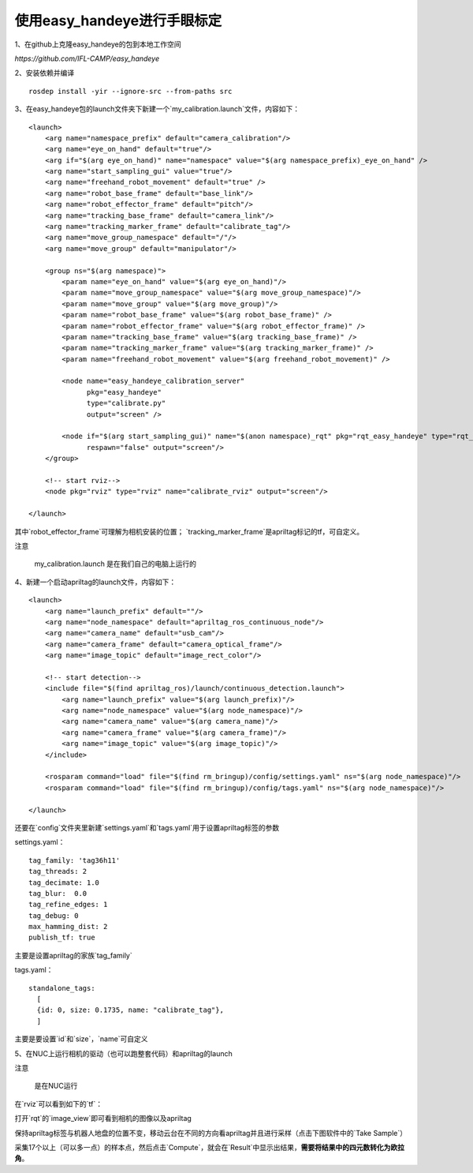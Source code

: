 使用easy_handeye进行手眼标定
---------------------------------------------------------------------

1、在github上克隆easy_handeye的包到本地工作空间

`https://github.com/IFL-CAMP/easy_handeye`

2、安装依赖并编译
::

 rosdep install -yir --ignore-src --from-paths src

3、在easy_handeye包的launch文件夹下新建一个`my_calibration.launch`文件，内容如下：

::

    <launch>
        <arg name="namespace_prefix" default="camera_calibration"/>
        <arg name="eye_on_hand" default="true"/>
        <arg if="$(arg eye_on_hand)" name="namespace" value="$(arg namespace_prefix)_eye_on_hand" />
        <arg name="start_sampling_gui" value="true"/>
        <arg name="freehand_robot_movement" default="true" />
        <arg name="robot_base_frame" default="base_link"/>
        <arg name="robot_effector_frame" default="pitch"/>
        <arg name="tracking_base_frame" default="camera_link"/>
        <arg name="tracking_marker_frame" default="calibrate_tag"/>
        <arg name="move_group_namespace" default="/"/>
        <arg name="move_group" default="manipulator"/>

        <group ns="$(arg namespace)">
            <param name="eye_on_hand" value="$(arg eye_on_hand)"/>
            <param name="move_group_namespace" value="$(arg move_group_namespace)"/>
            <param name="move_group" value="$(arg move_group)"/>
            <param name="robot_base_frame" value="$(arg robot_base_frame)" />
            <param name="robot_effector_frame" value="$(arg robot_effector_frame)" />
            <param name="tracking_base_frame" value="$(arg tracking_base_frame)" />
            <param name="tracking_marker_frame" value="$(arg tracking_marker_frame)" />
            <param name="freehand_robot_movement" value="$(arg freehand_robot_movement)" />

            <node name="easy_handeye_calibration_server"
                  pkg="easy_handeye"
                  type="calibrate.py"
                  output="screen" />

            <node if="$(arg start_sampling_gui)" name="$(anon namespace)_rqt" pkg="rqt_easy_handeye" type="rqt_easy_handeye"
                  respawn="false" output="screen"/>
        </group>

        <!-- start rviz-->
        <node pkg="rviz" type="rviz" name="calibrate_rviz" output="screen"/>

    </launch>


其中`robot_effector_frame`可理解为相机安装的位置； `tracking_marker_frame`是apriltag标记的tf，可自定义。

注意

 my_calibration.launch 是在我们自己的电脑上运行的

4、新建一个启动apriltag的launch文件，内容如下：

::

    <launch>
        <arg name="launch_prefix" default=""/>
        <arg name="node_namespace" default="apriltag_ros_continuous_node"/>
        <arg name="camera_name" default="usb_cam"/>
        <arg name="camera_frame" default="camera_optical_frame"/>
        <arg name="image_topic" default="image_rect_color"/>

        <!-- start detection-->
        <include file="$(find apriltag_ros)/launch/continuous_detection.launch">
            <arg name="launch_prefix" value="$(arg launch_prefix)"/>
            <arg name="node_namespace" value="$(arg node_namespace)"/>
            <arg name="camera_name" value="$(arg camera_name)"/>
            <arg name="camera_frame" value="$(arg camera_frame)"/>
            <arg name="image_topic" value="$(arg image_topic)"/>
        </include>

        <rosparam command="load" file="$(find rm_bringup)/config/settings.yaml" ns="$(arg node_namespace)"/>
        <rosparam command="load" file="$(find rm_bringup)/config/tags.yaml" ns="$(arg node_namespace)"/>

    </launch>


还要在`config`文件夹里新建`settings.yaml`和`tags.yaml`用于设置apriltag标签的参数

settings.yaml：

::

    tag_family: 'tag36h11'
    tag_threads: 2
    tag_decimate: 1.0
    tag_blur:  0.0
    tag_refine_edges: 1
    tag_debug: 0
    max_hamming_dist: 2
    publish_tf: true


主要是设置apriltag的家族`tag_family`

tags.yaml：

::

    standalone_tags:
      [
      {id: 0, size: 0.1735, name: "calibrate_tag"},
      ]


主要是要设置`id`和`size`，`name`可自定义

5、在NUC上运行相机的驱动（也可以跑整套代码）和apriltag的launch

注意

 是在NUC运行


在`rviz`可以看到如下的`tf`：

.. image:: ../images/quick_start/easy_handeye/easy_handeye_1.png


打开`rqt`的`image_view`即可看到相机的图像以及apriltag

保持apriltag标签与机器人地盘的位置不变，移动云台在不同的方向看apriltag并且进行采样（点击下图软件中的`Take Sample`）

.. image:: ../images/quick_start/easy_handeye/easy_handeye_2.png

采集17个以上（可以多一点）的样本点，然后点击`Compute`，就会在`Result`中显示出结果，**需要将结果中的四元数转化为欧拉角**。

